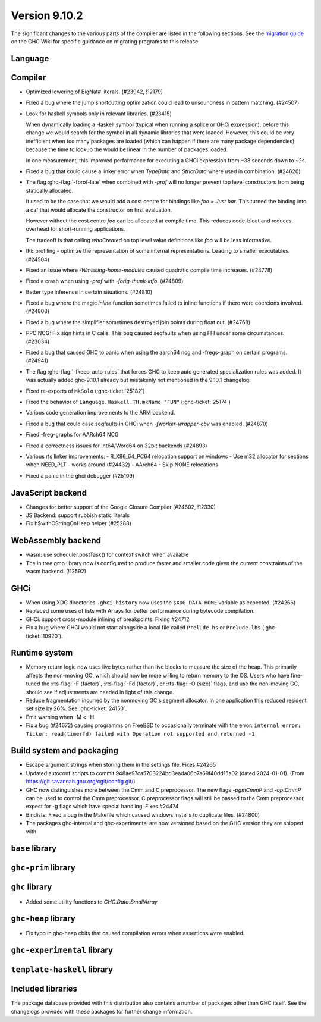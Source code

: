 .. _release-9-10-1:

Version 9.10.2
==============
The significant changes to the various parts of the compiler are listed in the
following sections. See the `migration guide
<https://gitlab.haskell.org/ghc/ghc/-/wikis/migration/9.10>`_ on the GHC Wiki
for specific guidance on migrating programs to this release.

Language
~~~~~~~~



Compiler
~~~~~~~~

- Optimized lowering of BigNat# literals. (#23942, !12179)

- Fixed a bug where the jump shortcutting optimization could lead to unsoundness in pattern matching. (#24507)

- Look for haskell symbols only in relevant libraries. (#23415)

  When dynamically loading a Haskell symbol (typical when running a splice or
  GHCi expression), before this change we would search for the symbol in
  all dynamic libraries that were loaded. However, this could be very
  inefficient when too many packages are loaded (which can happen if there are
  many package dependencies) because the time to lookup the would be
  linear in the number of packages loaded.

  In one measurement, this improved performance for executing a GHCi expression
  from ~38 seconds down to ~2s.

- Fixed a bug that could cause a linker error when `TypeData` and `StrictData`
  where used in combination. (#24620)

- The flag :ghc-flag:`-fprof-late` when combined with `-prof` will no longer prevent top level
  constructors from being statically allocated.

  It used to be the case that we would add a cost centre for bindings like `foo = Just bar`.
  This turned the binding into a caf that would allocate the constructor on first evaluation.

  However without the cost centre `foo` can be allocated at compile time. This reduces code-bloat and
  reduces overhead for short-running applications.

  The tradeoff is that calling `whoCreated` on top level value definitions like `foo` will be less informative.

- IPE profiling - optimize the representation of some internal representations. Leading to smaller executables. (#24504)

- Fixed an issue where `-Wmissing-home-modules` caused quadratic compile time increases. (#24778)

- Fixed a crash when using `-prof` with `-forig-thunk-info`. (#24809)

- Better type inference in certain situations. (#24810)

- Fixed a bug where the magic `inline` function sometimes failed to inline functions
  if there were coercions involved. (#24808)

- Fixed a bug where the simplifier sometimes destroyed join points during float out. (#24768)

- PPC NCG: Fix sign hints in C calls. This bug caused segfaults when using FFI under some
  circumstances. (#23034)

- Fixed a bug that caused GHC to panic when using the aarch64 ncg and -fregs-graph
  on certain programs. (#24941)

- The flag :ghc-flag:`-fkeep-auto-rules` that forces GHC to keep auto generated
  specialization rules was added. It was actually added ghc-9.10.1 already but
  mistakenly not mentioned in the 9.10.1 changelog.

- Fixed re-exports of ``MkSolo`` (:ghc-ticket:`25182`)

- Fixed the behavior of ``Language.Haskell.TH.mkName "FUN"`` (:ghc-ticket:`25174`)

- Various code generation improvements to the ARM backend.

- Fixed a bug that could case segfaults in GHCi when `-fworker-wrapper-cbv` was enabled. (#24870)

- Fixed -freg-graphs for AARch64 NCG

- Fixed a correctness issues for Int64/Word64 on 32bit backends (#24893)

- Various rts linker improvements:
  - R_X86_64_PC64 relocation support on windows
  - Use m32 allocator for sections when NEED_PLT - works around (#24432)
  - AArch64 - Skip NONE relocations

- Fixed a panic in the ghci debugger (#25109)

JavaScript backend
~~~~~~~~~~~~~~~~~~

- Changes for better support of the Google Closure Compiler (#24602, !12330)

- JS Backend: support rubbish static literals

- Fix h$withCStringOnHeap helper (#25288)

WebAssembly backend
~~~~~~~~~~~~~~~~~~~

- wasm: use scheduler.postTask() for context switch when available

- The in tree gmp library now is configured to produce faster and smaller code given
  the current constraints of the wasm backend. (!12592)

GHCi
~~~~

- When using XDG directories ``.ghci_history`` now uses the ``$XDG_DATA_HOME`` variable as expected. (#24266)

- Replaced some uses of lists with Arrays for better performance during bytecode compilation.

- GHCi: support cross-module inlining of breakpoints. Fixing #24712

- Fix a bug where GHCi would not start alongside a local file called ``Prelude.hs``
  or ``Prelude.lhs`` (:ghc-ticket:`10920`).

Runtime system
~~~~~~~~~~~~~~

- Memory return logic now uses live bytes rather than live blocks to measure the size of the heap.
  This primarily affects the non-moving GC, which should now be more willing to return memory to the OS.
  Users who have fine-tuned the :rts-flag:`-F ⟨factor⟩`, :rts-flag:`-Fd ⟨factor⟩`, or :rts-flag:`-O ⟨size⟩` flags,
  and use the non-moving GC, should see if adjustments are needed in light of this change.

- Reduce fragmentation incurred by the nonmoving GC's segment allocator. In one application this reduced resident set size by 26%. See :ghc-ticket:`24150`.

- Emit warning when -M < -H.

- Fix a bug (#24672) causing programms on FreeBSD to occasionally terminate with the error:
  ``internal error: Ticker: read(timerfd) failed with Operation not supported and returned -1``

Build system and packaging
~~~~~~~~~~~~~~~~~~~~~~~~~~

- Escape argument strings when storing them in the settings file. Fixes #24265

- Updated autoconf scripts to commit 948ae97ca5703224bd3eada06b7a69f40dd15a02 (dated 2024-01-01).
  (From https://git.savannah.gnu.org/cgit/config.git/)

- GHC now distinguishes more between the Cmm and C preprocessor. The new flags
  `-pgmCmmP` and `-optCmmP` can be used to control
  the Cmm preprocessor. C preprocessor flags will still be passed to the Cmm
  preprocessor, expect for -g flags which have special handling. Fixes #24474

- Bindists: Fixed a bug in the Makefile which caused windows installs to duplicate files. (#24800)

- The packages ghc-internal and ghc-experimental are now versioned based on the GHC version they are shipped with.

``base`` library
~~~~~~~~~~~~~~~~




``ghc-prim`` library
~~~~~~~~~~~~~~~~~~~~


``ghc`` library
~~~~~~~~~~~~~~~

- Added some utility functions to `GHC.Data.SmallArray`

``ghc-heap`` library
~~~~~~~~~~~~~~~~~~~~

- Fix typo in ghc-heap cbits that caused compilation errors when assertions were enabled.

``ghc-experimental`` library
~~~~~~~~~~~~~~~~~~~~~~~~~~~~


``template-haskell`` library
~~~~~~~~~~~~~~~~~~~~~~~~~~~~


Included libraries
~~~~~~~~~~~~~~~~~~

The package database provided with this distribution also contains a number of
packages other than GHC itself. See the changelogs provided with these packages
for further change information.
